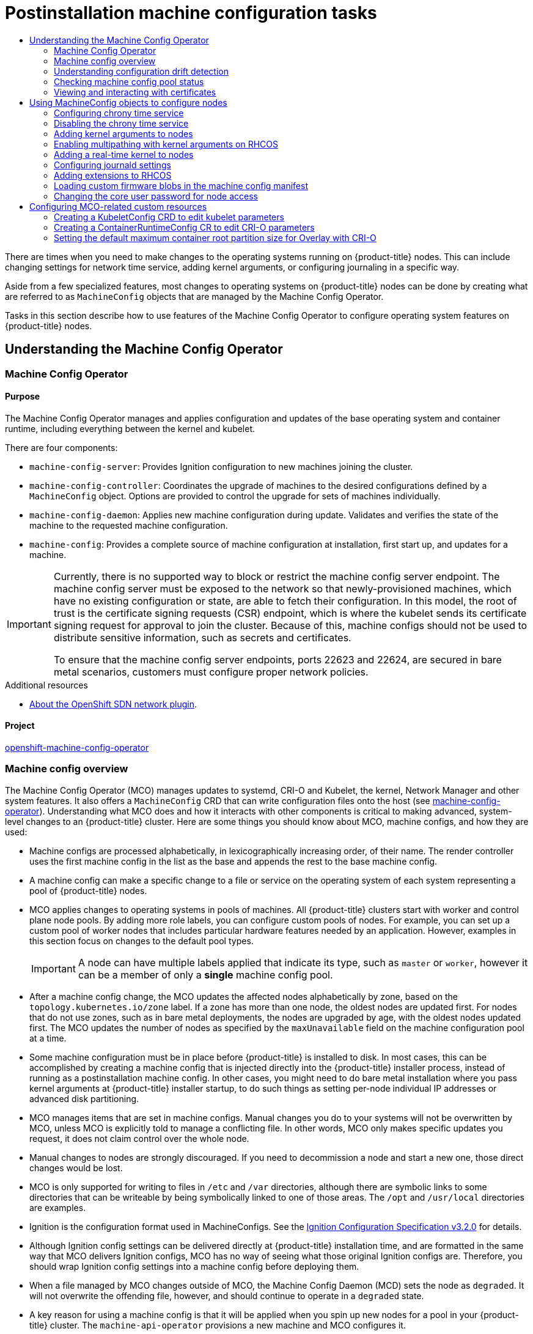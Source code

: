 :_mod-docs-content-type: ASSEMBLY
:context: post-install-machine-configuration-tasks
[id="post-install-machine-configuration-tasks"]
= Postinstallation machine configuration tasks
// The {product-title} attribute provides the context-sensitive name of the relevant OpenShift distribution, for example, "OpenShift Container Platform" or "OKD". The {product-version} attribute provides the product version relative to the distribution, for example "4.9".
// {product-title} and {product-version} are parsed when AsciiBinder queries the _distro_map.yml file in relation to the base branch of a pull request.
// See https://github.com/openshift/openshift-docs/blob/main/contributing_to_docs/doc_guidelines.adoc#product-name-and-version for more information on this topic.
// Other common attributes are defined in the following lines:
:data-uri:
:icons:
:experimental:
:toc: macro
:toc-title:
:imagesdir: images
:prewrap!:
:op-system-first: Red Hat Enterprise Linux CoreOS (RHCOS)
:op-system: RHCOS
:op-system-lowercase: rhcos
:op-system-base: RHEL
:op-system-base-full: Red Hat Enterprise Linux (RHEL)
:op-system-version: 8.x
:tsb-name: Template Service Broker
:kebab: image:kebab.png[title="Options menu"]
:rh-openstack-first: Red Hat OpenStack Platform (RHOSP)
:rh-openstack: RHOSP
:ai-full: Assisted Installer
:ai-version: 2.3
:cluster-manager-first: Red Hat OpenShift Cluster Manager
:cluster-manager: OpenShift Cluster Manager
:cluster-manager-url: link:https://console.redhat.com/openshift[OpenShift Cluster Manager Hybrid Cloud Console]
:cluster-manager-url-pull: link:https://console.redhat.com/openshift/install/pull-secret[pull secret from the Red Hat OpenShift Cluster Manager]
:insights-advisor-url: link:https://console.redhat.com/openshift/insights/advisor/[Insights Advisor]
:hybrid-console: Red Hat Hybrid Cloud Console
:hybrid-console-second: Hybrid Cloud Console
:oadp-first: OpenShift API for Data Protection (OADP)
:oadp-full: OpenShift API for Data Protection
:oc-first: pass:quotes[OpenShift CLI (`oc`)]
:product-registry: OpenShift image registry
:rh-storage-first: Red Hat OpenShift Data Foundation
:rh-storage: OpenShift Data Foundation
:rh-rhacm-first: Red Hat Advanced Cluster Management (RHACM)
:rh-rhacm: RHACM
:rh-rhacm-version: 2.8
:sandboxed-containers-first: OpenShift sandboxed containers
:sandboxed-containers-operator: OpenShift sandboxed containers Operator
:sandboxed-containers-version: 1.3
:sandboxed-containers-version-z: 1.3.3
:sandboxed-containers-legacy-version: 1.3.2
:cert-manager-operator: cert-manager Operator for Red Hat OpenShift
:secondary-scheduler-operator-full: Secondary Scheduler Operator for Red Hat OpenShift
:secondary-scheduler-operator: Secondary Scheduler Operator
// Backup and restore
:velero-domain: velero.io
:velero-version: 1.11
:launch: image:app-launcher.png[title="Application Launcher"]
:mtc-short: MTC
:mtc-full: Migration Toolkit for Containers
:mtc-version: 1.8
:mtc-version-z: 1.8.0
// builds (Valid only in 4.11 and later)
:builds-v2title: Builds for Red Hat OpenShift
:builds-v2shortname: OpenShift Builds v2
:builds-v1shortname: OpenShift Builds v1
//gitops
:gitops-title: Red Hat OpenShift GitOps
:gitops-shortname: GitOps
:gitops-ver: 1.1
:rh-app-icon: image:red-hat-applications-menu-icon.jpg[title="Red Hat applications"]
//pipelines
:pipelines-title: Red Hat OpenShift Pipelines
:pipelines-shortname: OpenShift Pipelines
:pipelines-ver: pipelines-1.12
:pipelines-version-number: 1.12
:tekton-chains: Tekton Chains
:tekton-hub: Tekton Hub
:artifact-hub: Artifact Hub
:pac: Pipelines as Code
//odo
:odo-title: odo
//OpenShift Kubernetes Engine
:oke: OpenShift Kubernetes Engine
//OpenShift Platform Plus
:opp: OpenShift Platform Plus
//openshift virtualization (cnv)
:VirtProductName: OpenShift Virtualization
:VirtVersion: 4.14
:KubeVirtVersion: v0.59.0
:HCOVersion: 4.14.0
:CNVNamespace: openshift-cnv
:CNVOperatorDisplayName: OpenShift Virtualization Operator
:CNVSubscriptionSpecSource: redhat-operators
:CNVSubscriptionSpecName: kubevirt-hyperconverged
:delete: image:delete.png[title="Delete"]
//distributed tracing
:DTProductName: Red Hat OpenShift distributed tracing platform
:DTShortName: distributed tracing platform
:DTProductVersion: 2.9
:JaegerName: Red Hat OpenShift distributed tracing platform (Jaeger)
:JaegerShortName: distributed tracing platform (Jaeger)
:JaegerVersion: 1.47.0
:OTELName: Red Hat OpenShift distributed tracing data collection
:OTELShortName: distributed tracing data collection
:OTELOperator: Red Hat OpenShift distributed tracing data collection Operator
:OTELVersion: 0.81.0
:TempoName: Red Hat OpenShift distributed tracing platform (Tempo)
:TempoShortName: distributed tracing platform (Tempo)
:TempoOperator: Tempo Operator
:TempoVersion: 2.1.1
//logging
:logging-title: logging subsystem for Red Hat OpenShift
:logging-title-uc: Logging subsystem for Red Hat OpenShift
:logging: logging subsystem
:logging-uc: Logging subsystem
//serverless
:ServerlessProductName: OpenShift Serverless
:ServerlessProductShortName: Serverless
:ServerlessOperatorName: OpenShift Serverless Operator
:FunctionsProductName: OpenShift Serverless Functions
//service mesh v2
:product-dedicated: Red Hat OpenShift Dedicated
:product-rosa: Red Hat OpenShift Service on AWS
:SMProductName: Red Hat OpenShift Service Mesh
:SMProductShortName: Service Mesh
:SMProductVersion: 2.4.4
:MaistraVersion: 2.4
//Service Mesh v1
:SMProductVersion1x: 1.1.18.2
//Windows containers
:productwinc: Red Hat OpenShift support for Windows Containers
// Red Hat Quay Container Security Operator
:rhq-cso: Red Hat Quay Container Security Operator
// Red Hat Quay
:quay: Red Hat Quay
:sno: single-node OpenShift
:sno-caps: Single-node OpenShift
//TALO and Redfish events Operators
:cgu-operator-first: Topology Aware Lifecycle Manager (TALM)
:cgu-operator-full: Topology Aware Lifecycle Manager
:cgu-operator: TALM
:redfish-operator: Bare Metal Event Relay
//Formerly known as CodeReady Containers and CodeReady Workspaces
:openshift-local-productname: Red Hat OpenShift Local
:openshift-dev-spaces-productname: Red Hat OpenShift Dev Spaces
// Factory-precaching-cli tool
:factory-prestaging-tool: factory-precaching-cli tool
:factory-prestaging-tool-caps: Factory-precaching-cli tool
:openshift-networking: Red Hat OpenShift Networking
// TODO - this probably needs to be different for OKD
//ifdef::openshift-origin[]
//:openshift-networking: OKD Networking
//endif::[]
// logical volume manager storage
:lvms-first: Logical volume manager storage (LVM Storage)
:lvms: LVM Storage
//Operator SDK version
:osdk_ver: 1.31.0
//Operator SDK version that shipped with the previous OCP 4.x release
:osdk_ver_n1: 1.28.0
//Next-gen (OCP 4.14+) Operator Lifecycle Manager, aka "v1"
:olmv1: OLM 1.0
:olmv1-first: Operator Lifecycle Manager (OLM) 1.0
:ztp-first: GitOps Zero Touch Provisioning (ZTP)
:ztp: GitOps ZTP
:3no: three-node OpenShift
:3no-caps: Three-node OpenShift
:run-once-operator: Run Once Duration Override Operator
// Web terminal
:web-terminal-op: Web Terminal Operator
:devworkspace-op: DevWorkspace Operator
:secrets-store-driver: Secrets Store CSI driver
:secrets-store-operator: Secrets Store CSI Driver Operator
//AWS STS
:sts-first: Security Token Service (STS)
:sts-full: Security Token Service
:sts-short: STS
//Cloud provider names
//AWS
:aws-first: Amazon Web Services (AWS)
:aws-full: Amazon Web Services
:aws-short: AWS
//GCP
:gcp-first: Google Cloud Platform (GCP)
:gcp-full: Google Cloud Platform
:gcp-short: GCP
//alibaba cloud
:alibaba: Alibaba Cloud
// IBM Cloud VPC
:ibmcloudVPCProductName: IBM Cloud VPC
:ibmcloudVPCRegProductName: IBM(R) Cloud VPC
// IBM Cloud
:ibm-cloud-bm: IBM Cloud Bare Metal (Classic)
:ibm-cloud-bm-reg: IBM Cloud(R) Bare Metal (Classic)
// IBM Power
:ibmpowerProductName: IBM Power
:ibmpowerRegProductName: IBM(R) Power
// IBM zSystems
:ibmzProductName: IBM Z
:ibmzRegProductName: IBM(R) Z
:linuxoneProductName: IBM(R) LinuxONE
//Azure
:azure-full: Microsoft Azure
:azure-short: Azure
//vSphere
:vmw-full: VMware vSphere
:vmw-short: vSphere
//Oracle
:oci-first: Oracle(R) Cloud Infrastructure
:oci: OCI
:ocvs-first: Oracle(R) Cloud VMware Solution (OCVS)
:ocvs: OCVS

toc::[]

There are times when you need to make changes to the operating systems running on {product-title} nodes. This can include changing settings for network time service, adding kernel arguments, or configuring journaling in a specific way.

Aside from a few specialized features, most changes to operating systems on {product-title} nodes can be done by creating what are referred to as `MachineConfig` objects that are managed by the Machine Config Operator.

Tasks in this section describe how to use features of the Machine Config Operator to configure operating system features on {product-title} nodes.

[id="understanding-the-machine-config-operator"]
== Understanding the Machine Config Operator

:leveloffset: +2

// Module included in the following assemblies:
//
// * operators/operator-reference.adoc
// * post_installation_configuration/machine-configuration-tasks.adoc

[id="machine-config-operator_{context}"]
= Machine Config Operator

[discrete]
== Purpose

The Machine Config Operator manages and applies configuration and updates of the base operating system and container runtime, including everything between the kernel and kubelet.

There are four components:

* `machine-config-server`: Provides Ignition configuration to new machines joining the cluster.
* `machine-config-controller`: Coordinates the upgrade of machines to the desired configurations defined by a `MachineConfig` object. Options are provided to control the upgrade for sets of machines individually.
* `machine-config-daemon`: Applies new machine configuration during update. Validates and verifies the state of the machine to the requested machine configuration.
* `machine-config`: Provides a complete source of machine configuration at installation, first start up, and updates for a machine.

// Text snippet included in the following modules:
//
// * modules/installation-about-custom-azure-vnet.adoc
// * modules/machine-config-operator.adoc
// * security/certificate_types_descriptions/machine-config-operator-certificates.adoc

:_mod-docs-content-type: SNIPPET

[IMPORTANT]
====
Currently, there is no supported way to block or restrict the machine config server endpoint. The machine config server must be exposed to the network so that newly-provisioned machines, which have no existing configuration or state, are able to fetch their configuration. In this model, the root of trust is the certificate signing requests (CSR) endpoint, which is where the kubelet sends its certificate signing request for approval to join the cluster. Because of this, machine configs should not be used to distribute sensitive information, such as secrets and certificates.

To ensure that the machine config server endpoints, ports 22623 and 22624, are secured in bare metal scenarios, customers must configure proper network policies.
====

.Additional resources

* xref:../networking/openshift_sdn/about-openshift-sdn.adoc#about-openshift-sdn[About the OpenShift SDN network plugin].

[discrete]
== Project

link:https://github.com/openshift/machine-config-operator[openshift-machine-config-operator]

:leveloffset!:
:leveloffset: +2

// Module included in the following assemblies:
//
// * operators/operator-reference.adoc
// * post_installation_configuration/machine-configuration-tasks.adoc

:_mod-docs-content-type: CONCEPT
[id="machine-config-overview-{context}"]
= Machine config overview

The Machine Config Operator (MCO) manages updates to systemd, CRI-O and Kubelet, the kernel, Network Manager and other system features. It also offers a `MachineConfig` CRD that can write configuration files onto the host (see link:https://github.com/openshift/machine-config-operator#machine-config-operator[machine-config-operator]). Understanding what MCO does and how it interacts with other components is critical to making advanced, system-level changes to an {product-title} cluster. Here are some things you should know about MCO, machine configs, and how they are used:

* Machine configs are processed alphabetically, in lexicographically increasing order, of their name. The render controller uses the first machine config in the list as the base and appends the rest to the base machine config.

* A machine config can make a specific change to a file or service on the operating system of each system representing a pool of {product-title} nodes.

* MCO applies changes to operating systems in pools of machines. All {product-title} clusters start with worker and control plane node pools. By adding more role labels, you can configure custom pools of nodes. For example, you can set up a custom pool of worker nodes that includes particular hardware features needed by an application. However, examples in this section focus on changes to the default pool types.
+
[IMPORTANT]
====
A node can have multiple labels applied that indicate its type, such as `master` or `worker`, however it can be a member of only a *single* machine config pool.
====

* After a machine config change, the MCO updates the affected nodes alphabetically by zone, based on the `topology.kubernetes.io/zone` label. If a zone has more than one node, the oldest nodes are updated first. For nodes that do not use zones, such as in bare metal deployments, the nodes are upgraded by age, with the oldest nodes updated first. The MCO updates the number of nodes as specified by the `maxUnavailable` field on the machine configuration pool at a time.

* Some machine configuration must be in place before {product-title} is installed to disk. In most cases, this can be accomplished by creating
a machine config that is injected directly into the {product-title} installer process, instead of running as a postinstallation machine config. In other cases, you might need to do bare metal installation where you pass kernel arguments at {product-title} installer startup, to do such things as setting per-node individual IP addresses or advanced disk partitioning.

* MCO manages items that are set in machine configs. Manual changes you do to your systems will not be overwritten by MCO, unless MCO is explicitly told to manage a conflicting file. In other words, MCO only makes specific updates you request, it does not claim control over the whole node.

* Manual changes to nodes are strongly discouraged. If you need to decommission a node and start a new one, those direct changes would be lost.

* MCO is only supported for writing to files in `/etc` and `/var` directories, although there are symbolic links to some directories that can be writeable by being symbolically linked to one of those areas. The `/opt` and `/usr/local` directories are examples.

* Ignition is the configuration format used in MachineConfigs. See the link:https://coreos.github.io/ignition/configuration-v3_2/[Ignition Configuration Specification v3.2.0] for details.

* Although Ignition config settings can be delivered directly at {product-title} installation time, and are formatted in the same way that MCO delivers Ignition configs, MCO has no way of seeing what those original Ignition configs are. Therefore, you should wrap Ignition config settings into a machine config before deploying them.

* When a file managed by MCO changes outside of MCO, the Machine Config Daemon (MCD) sets the node as `degraded`. It will not overwrite the
offending file, however, and should continue to operate in a `degraded` state.

* A key reason for using a machine config is that it will be applied when you spin up new nodes for a pool in your {product-title} cluster. The `machine-api-operator` provisions a new machine and MCO configures it.

MCO uses link:https://coreos.github.io/ignition/[Ignition] as the configuration format. {product-title} 4.6 moved from Ignition config specification version 2 to version 3.

== What can you change with machine configs?
The kinds of components that MCO can change include:

* **config**: Create Ignition config objects (see the link:https://coreos.github.io/ignition/configuration-v3_2/[Ignition configuration specification]) to do things like modify files, systemd services, and other features on {product-title} machines, including:
- **Configuration files**: Create or overwrite files in the `/var` or `/etc` directory.
- **systemd units**: Create and set the status of a systemd service or add to an existing systemd service by dropping in additional settings.
- **users and groups**: Change SSH keys in the passwd section postinstallation.
+
[IMPORTANT]
====
* Changing SSH keys by using a machine config is supported only for the `core` user.
* Adding new users by using a machine config is not supported.
====
* **kernelArguments**: Add arguments to the kernel command line when {product-title} nodes boot.
* **kernelType**: Optionally identify a non-standard kernel to use instead of the standard kernel. Use `realtime` to use the RT kernel (for RAN). This is only supported on select platforms.
* **fips**: Enable link:https://access.redhat.com/documentation/en-us/red_hat_enterprise_linux/8/html-single/security_hardening/index#using-the-system-wide-cryptographic-policies_security-hardening[FIPS] mode. FIPS should be set at installation-time setting and not a postinstallation procedure.

[IMPORTANT]
====
To enable FIPS mode for your cluster, you must run the installation program from a {op-system-base-full} computer configured to operate in FIPS mode. For more information about configuring FIPS mode on RHEL, see link:https://access.redhat.com/documentation/en-us/red_hat_enterprise_linux/9/html/security_hardening/assembly_installing-the-system-in-fips-mode_security-hardening[Installing the system in FIPS mode]. When running {op-system-base-full} or {op-system-first} booted in FIPS mode, {product-title} core components use the {op-system-base} cryptographic libraries that have been submitted to NIST for FIPS 140-2/140-3 Validation on only the x86_64, ppc64le, and s390x architectures.
====
* **extensions**: Extend {op-system} features by adding selected pre-packaged software. For this feature, available extensions include link:https://access.redhat.com/documentation/en-us/red_hat_enterprise_linux/8/html-single/security_hardening/index#protecting-systems-against-intrusive-usb-devices_security-hardening[usbguard] and kernel modules.
* **Custom resources (for `ContainerRuntime` and `Kubelet`)**: Outside of machine configs, MCO manages two special custom resources for modifying CRI-O container runtime settings (`ContainerRuntime` CR) and the Kubelet service (`Kubelet` CR).

The MCO is not the only Operator that can change operating system components on {product-title} nodes. Other Operators can modify operating system-level features as well. One example is the Node Tuning Operator, which allows you to do node-level tuning through Tuned daemon profiles.

Tasks for the MCO configuration that can be done postinstallation are included in the following procedures. See descriptions of {op-system} bare metal installation for system configuration tasks that must be done during or before {product-title} installation.

There might be situations where the configuration on a node does not fully match what the currently-applied machine config specifies. This state is called _configuration drift_. The Machine Config Daemon (MCD) regularly checks the nodes for configuration drift. If the MCD detects configuration drift, the MCO marks the node `degraded` until an administrator corrects the node configuration. A degraded node is online and operational, but, it cannot be updated. For more information on configuration drift, see _Understanding configuration drift detection_.

== Project

See the link:https://github.com/openshift/machine-config-operator[openshift-machine-config-operator] GitHub site for details.

:leveloffset!:
:leveloffset: +2

// Module included in the following assemblies:
//
// * post_installation_configuration/machine-configuration-tasks.adoc

:_mod-docs-content-type: CONCEPT
[id="machine-config-drift-detection_{context}"]
= Understanding configuration drift detection

There might be situations when the on-disk state of a node differs from what is configured in the machine config. This is known as _configuration drift_. For example, a cluster admin might manually modify a file, a systemd unit file, or a file permission that was configured through a machine config. This causes configuration drift. Configuration drift can cause problems between nodes in a Machine Config Pool or when the machine configs are updated.

The Machine Config Operator (MCO) uses the Machine Config Daemon (MCD) to check nodes for configuration drift on a regular basis. If detected, the MCO sets the node and the machine config pool (MCP) to `Degraded` and reports the error. A degraded node is online and operational, but, it cannot be updated.

The MCD performs configuration drift detection upon each of the following conditions:

* When a node boots.
* After any of the files (Ignition files and systemd drop-in units) specified in the machine config are modified outside of the machine config.
* Before a new machine config is applied.
+
[NOTE]
====
If you apply a new machine config to the nodes, the MCD temporarily shuts down configuration drift detection. This shutdown is needed because the new machine config necessarily differs from the machine config on the nodes. After the new machine config is applied, the MCD restarts detecting configuration drift using the new machine config.
====

When performing configuration drift detection, the MCD validates that the file contents and permissions fully match what the currently-applied machine config specifies. Typically, the MCD detects configuration drift in less than a second after the detection is triggered.

If the MCD detects configuration drift, the MCD performs the following tasks:

* Emits an error to the console logs
* Emits a Kubernetes event
* Stops further detection on the node
* Sets the node and MCP to `degraded`

You can check if you have a degraded node by listing the MCPs:

[source,terminal]
----
$ oc get mcp worker
----

If you have a degraded MCP, the `DEGRADEDMACHINECOUNT` field is non-zero, similar to the following output:

.Example output
[source,terminal]
----
NAME     CONFIG                                             UPDATED   UPDATING   DEGRADED   MACHINECOUNT   READYMACHINECOUNT   UPDATEDMACHINECOUNT   DEGRADEDMACHINECOUNT   AGE
worker   rendered-worker-404caf3180818d8ac1f50c32f14b57c3   False     True       True       2              1                   1                     1                      5h51m
----

You can determine if the problem is caused by configuration drift by examining the machine config pool:

[source,terminal]
----
$ oc describe mcp worker
----

.Example output
[source,terminal]
----
 ...
    Last Transition Time:  2021-12-20T18:54:00Z
    Message:               Node ci-ln-j4h8nkb-72292-pxqxz-worker-a-fjks4 is reporting: "content mismatch for file \"/etc/mco-test-file\"" <1>
    Reason:                1 nodes are reporting degraded status on sync
    Status:                True
    Type:                  NodeDegraded <2>
 ...
----
<1> This message shows that a node's `/etc/mco-test-file` file, which was added by the machine config, has changed outside of the machine config.
<2> The state of the node is `NodeDegraded`.

Or, if you know which node is degraded, examine that node:

[source,terminal]
----
$ oc describe node/ci-ln-j4h8nkb-72292-pxqxz-worker-a-fjks4
----

.Example output
[source,terminal]
----
 ...

Annotations:        cloud.network.openshift.io/egress-ipconfig: [{"interface":"nic0","ifaddr":{"ipv4":"10.0.128.0/17"},"capacity":{"ip":10}}]
                    csi.volume.kubernetes.io/nodeid:
                      {"pd.csi.storage.gke.io":"projects/openshift-gce-devel-ci/zones/us-central1-a/instances/ci-ln-j4h8nkb-72292-pxqxz-worker-a-fjks4"}
                    machine.openshift.io/machine: openshift-machine-api/ci-ln-j4h8nkb-72292-pxqxz-worker-a-fjks4
                    machineconfiguration.openshift.io/controlPlaneTopology: HighlyAvailable
                    machineconfiguration.openshift.io/currentConfig: rendered-worker-67bd55d0b02b0f659aef33680693a9f9
                    machineconfiguration.openshift.io/desiredConfig: rendered-worker-67bd55d0b02b0f659aef33680693a9f9
                    machineconfiguration.openshift.io/reason: content mismatch for file "/etc/mco-test-file" <1>
                    machineconfiguration.openshift.io/state: Degraded <2>
 ...
----
<1> The error message indicating that configuration drift was detected between the node and the listed machine config. Here the error message indicates that the contents of the `/etc/mco-test-file`, which was added by the machine config, has changed outside of the machine config.
<2> The state of the node is `Degraded`.

You can correct configuration drift and return the node to the `Ready` state by performing one of the following remediations:

* Ensure that the contents and file permissions of the files on the node match what is configured in the machine config. You can manually rewrite the file
contents or change the file permissions.
* Generate a link:https://access.redhat.com/solutions/5414371[force file] on the degraded node. The force file causes the MCD to bypass the usual configuration drift detection and reapplies the current machine config.
+
[NOTE]
====
Generating a force file on a node causes that node to reboot.
====


:leveloffset!:
:leveloffset: +2

// Module included in the following assemblies:
//
// * post_installation_configuration/machine-configuration-tasks.adoc

:_mod-docs-content-type: PROCEDURE
[id="checking-mco-status_{context}"]
= Checking machine config pool status

To see the status of the Machine Config Operator (MCO), its sub-components, and the resources it manages, use the following `oc` commands:

.Procedure
. To see the number of MCO-managed nodes available on your cluster for each machine config pool (MCP), run the following command:
+
[source,terminal]
----
$ oc get machineconfigpool
----
+
.Example output
[source,terminal]
----
NAME      CONFIG                    UPDATED  UPDATING   DEGRADED  MACHINECOUNT  READYMACHINECOUNT  UPDATEDMACHINECOUNT DEGRADEDMACHINECOUNT  AGE
master    rendered-master-06c9c4…   True     False      False     3             3                  3                   0                     4h42m
worker    rendered-worker-f4b64…    False    True       False     3             2                  2                   0                     4h42m
----
+
--
where:

UPDATED:: The `True` status indicates that the MCO has applied the current machine config to the nodes in that MCP. The current machine config is specified in the `STATUS` field in the `oc get mcp` output. The `False` status indicates a node in the MCP is updating.
UPDATING:: The `True` status indicates that the MCO is applying the desired machine config, as specified in the `MachineConfigPool` custom resource, to at least one of the nodes in that MCP. The desired machine config is the new, edited machine config. Nodes that are updating might not be available for scheduling. The `False` status indicates that all nodes in the MCP are updated.
DEGRADED:: A `True` status indicates the MCO is blocked from applying the current or desired machine config to at least one of the nodes in that MCP, or the configuration is failing. Nodes that are degraded might not be available for scheduling. A `False` status indicates that all nodes in the MCP are ready.
MACHINECOUNT:: Indicates the total number of machines in that MCP.
READYMACHINECOUNT:: Indicates the total number of machines in that MCP that are ready for scheduling.
UPDATEDMACHINECOUNT:: Indicates the total number of machines in that MCP that have the current machine config.
DEGRADEDMACHINECOUNT:: Indicates the total number of machines in that MCP that are marked as degraded or unreconcilable.
--
+
In the previous output, there are three control plane (master) nodes and three worker nodes. The control plane MCP and the associated nodes are updated to the current machine config. The nodes in the worker MCP are being updated to the desired machine config. Two of the nodes in the worker MCP are updated and one is still updating, as indicated by the `UPDATEDMACHINECOUNT` being `2`. There are no issues, as indicated by the `DEGRADEDMACHINECOUNT` being `0` and `DEGRADED` being `False`.
+
While the nodes in the MCP are updating, the machine config listed under `CONFIG` is the current machine config, which the MCP is being updated from. When the update is complete, the listed machine config is the desired machine config, which the MCP was updated to.
+
[NOTE]
====
If a node is being cordoned, that node is not included in the `READYMACHINECOUNT`, but is included in the `MACHINECOUNT`. Also, the MCP status is set to `UPDATING`. Because the node has the current machine config, it is counted in the `UPDATEDMACHINECOUNT` total:

.Example output
[source,terminal]
----
NAME      CONFIG                    UPDATED  UPDATING   DEGRADED  MACHINECOUNT  READYMACHINECOUNT  UPDATEDMACHINECOUNT DEGRADEDMACHINECOUNT  AGE
master    rendered-master-06c9c4…   True     False      False     3             3                  3                   0                     4h42m
worker    rendered-worker-c1b41a…   False    True       False     3             2                  3                   0                     4h42m
----
====

. To check the status of the nodes in an MCP by examining the `MachineConfigPool` custom resource, run the following command:
:
+
[source,terminal]
----
$ oc describe mcp worker
----
+
.Example output
[source,terminal]
----
...
  Degraded Machine Count:     0
  Machine Count:              3
  Observed Generation:        2
  Ready Machine Count:        3
  Unavailable Machine Count:  0
  Updated Machine Count:      3
Events:                       <none>
----
+
[NOTE]
====
If a node is being cordoned, the node is not included in the `Ready Machine Count`. It is included in the `Unavailable Machine Count`:

.Example output
[source,terminal]
----
...
  Degraded Machine Count:     0
  Machine Count:              3
  Observed Generation:        2
  Ready Machine Count:        2
  Unavailable Machine Count:  1
  Updated Machine Count:      3
----
====

. To see each existing `MachineConfig` object, run the following command:
+
[source,terminal]
----
$ oc get machineconfigs
----
+
.Example output
[source,terminal]
----
NAME                             GENERATEDBYCONTROLLER          IGNITIONVERSION  AGE
00-master                        2c9371fbb673b97a6fe8b1c52...   3.2.0            5h18m
00-worker                        2c9371fbb673b97a6fe8b1c52...   3.2.0            5h18m
01-master-container-runtime      2c9371fbb673b97a6fe8b1c52...   3.2.0            5h18m
01-master-kubelet                2c9371fbb673b97a6fe8b1c52…     3.2.0            5h18m
...
rendered-master-dde...           2c9371fbb673b97a6fe8b1c52...   3.2.0            5h18m
rendered-worker-fde...           2c9371fbb673b97a6fe8b1c52...   3.2.0            5h18m
----
+
Note that the `MachineConfig` objects listed as `rendered` are not meant to be changed or deleted.

. To view the contents of a particular machine config (in this case, `01-master-kubelet`), run the following command:
+
[source,terminal]
----
$ oc describe machineconfigs 01-master-kubelet
----
+
The output from the command shows that this `MachineConfig` object contains both configuration files (`cloud.conf` and `kubelet.conf`) and a systemd service (Kubernetes Kubelet):
+
.Example output
[source,terminal]
----
Name:         01-master-kubelet
...
Spec:
  Config:
    Ignition:
      Version:  3.2.0
    Storage:
      Files:
        Contents:
          Source:   data:,
        Mode:       420
        Overwrite:  true
        Path:       /etc/kubernetes/cloud.conf
        Contents:
          Source:   data:,kind%3A%20KubeletConfiguration%0AapiVersion%3A%20kubelet.config.k8s.io%2Fv1beta1%0Aauthentication%3A%0A%20%20x509%3A%0A%20%20%20%20clientCAFile%3A%20%2Fetc%2Fkubernetes%2Fkubelet-ca.crt%0A%20%20anonymous...
        Mode:       420
        Overwrite:  true
        Path:       /etc/kubernetes/kubelet.conf
    Systemd:
      Units:
        Contents:  [Unit]
Description=Kubernetes Kubelet
Wants=rpc-statd.service network-online.target crio.service
After=network-online.target crio.service

ExecStart=/usr/bin/hyperkube \
    kubelet \
      --config=/etc/kubernetes/kubelet.conf \ ...
----

If something goes wrong with a machine config that you apply, you can always back out that change. For example, if you had run `oc create -f ./myconfig.yaml` to apply a machine config, you could remove that machine config by running the following command:

[source,terminal]
----
$ oc delete -f ./myconfig.yaml
----

If that was the only problem, the nodes in the affected pool should return to a non-degraded state. This actually causes the rendered configuration to roll back to its previously rendered state.

If you add your own machine configs to your cluster, you can use the commands shown in the previous example to check their status and the related status of the pool to which they are applied.

:leveloffset!:
:leveloffset: +2

// Module included in the following assemblies:
//
// * post_installation_configuration/machine-configuration-tasks.adoc

:_mod-docs-content-type: PROCEDURE
[id="checking-mco-status-certs_{context}"]
= Viewing and interacting with certificates

The following certificates are handled in the cluster by the Machine Config Controller (MCC) and can be found in the `ControllerConfig` resource:

* `/etc/kubernetes/kubelet-ca.crt`
* `/etc/kubernetes/static-pod-resources/configmaps/cloud-config/ca-bundle.pem`
* `/etc/pki/ca-trust/source/anchors/openshift-config-user-ca-bundle.crt`

The MCC also handles the image registry certificates and its associated user bundle certificate.

You can get information about the listed certificates, including the underyling bundle the certificate comes from, and the signing and subject data.

.Procedure

* Get detailed certificate information by running the following command:
+
[source,terminal]
----
$ oc get controllerconfig/machine-config-controller -o yaml | yq -y '.status.controllerCertificates'
----
+
.Example output
+
[source,text]
----
"controllerCertificates": [
                   {
                       "bundleFile": "KubeAPIServerServingCAData",
                       "signer": "<signer_data1>",
                       "subject": "CN=openshift-kube-apiserver-operator_node-system-admin-signer@168909215"
                   },
                   {
                       "bundleFile": "RootCAData",
                       "signer": "<signer_data2>",
                       "subject": "CN=root-ca,OU=openshift"
                   }
                ]
----

* Get a simpler version of the information found in the ControllerConfig by checking the machine config pool status using the following command:
+
[source,terminal]
----
$ oc get mcp master -o yaml | yq -y '.status.certExpirys'
----
+
.Example output
+
[source,text]
----
status:
  certExpirys:
  - bundle: KubeAPIServerServingCAData
    subject: CN=admin-kubeconfig-signer,OU=openshift
  - bundle: KubeAPIServerServingCAData
    subject: CN=kube-csr-signer_@1689585558
  - bundle: KubeAPIServerServingCAData
    subject: CN=kubelet-signer,OU=openshift
  - bundle: KubeAPIServerServingCAData
    subject: CN=kube-apiserver-to-kubelet-signer,OU=openshift
  - bundle: KubeAPIServerServingCAData
    subject: CN=kube-control-plane-signer,OU=openshift
----
+
This method is meant for {product-title} applications that already consume machine config pool information.

* Check which image registry certificates are on the nodes by looking at the contents of the `/etc/docker/cert.d` directory:
+
[source,terminal]
----
# ls /etc/docker/certs.d
----
+
.Example output
[source,text]
----
image-registry.openshift-image-registry.svc.cluster.local:5000 image-registry.openshift-image-registry.svc:5000
----

:leveloffset!:

[id="using-machineconfigs-to-change-machines"]
== Using MachineConfig objects to configure nodes

You can use the tasks in this section to create `MachineConfig` objects that modify files, systemd unit files, and other operating system features running on {product-title} nodes. For more ideas on working with machine configs, see content related to link:https://access.redhat.com/solutions/3868301[updating] SSH authorized keys, link:https://access.redhat.com/verify-images-ocp4[verifying image signatures], link:https://access.redhat.com/solutions/4727321[enabling SCTP], and link:https://access.redhat.com/solutions/5170251[configuring iSCSI initiatornames] for {product-title}.

{product-title} supports link:https://coreos.github.io/ignition/configuration-v3_2/[Ignition specification version 3.2]. All new machine configs you create going forward should be based on Ignition specification version 3.2. If you are upgrading your {product-title} cluster, any existing Ignition specification version 2.x machine configs will be translated automatically to specification version 3.2.

There might be situations where the configuration on a node does not fully match what the currently-applied machine config specifies. This state is called _configuration drift_. The Machine Config Daemon (MCD) regularly checks the nodes for configuration drift. If the MCD detects configuration drift, the MCO marks the node `degraded` until an administrator corrects the node configuration. A degraded node is online and operational, but, it cannot be updated. For more information on configuration drift, see xref:../post_installation_configuration/machine-configuration-tasks.adoc#machine-config-drift-detection_post-install-machine-configuration-tasks[Understanding configuration drift detection].

[TIP]
====
Use the following "Configuring chrony time service" procedure as a model for how to go about adding other configuration files to {product-title} nodes.
====

:leveloffset: +2

// Module included in the following assemblies:
//
// * installing/install_config/installing-customizing.adoc
// * installing/installing_aws/installing-restricted-networks-aws.adoc
// * installing/installing_bare_metal/installing-restricted-networks-bare-metal.adoc
// * installing/installing_gcp/installing-restricted-networks-gcp.adoc
// * installing/installing_vsphere/installing-restricted-networks-vsphere.adoc
// * post_installation_configuration/machine-configuration-tasks.adoc



:_mod-docs-content-type: PROCEDURE
[id="installation-special-config-chrony_{context}"]
= Configuring chrony time service

You
must
can
set the time server and related settings used by the chrony time service (`chronyd`)
by modifying the contents of the `chrony.conf` file and passing those contents
to your nodes as a machine config.

.Procedure

. Create a Butane config including the contents of the `chrony.conf` file. For example, to configure chrony on worker nodes, create a `99-worker-chrony.bu` file.
+
[NOTE]
====
See "Creating machine configs with Butane" for information about Butane.
====
+
[source,yaml,subs="attributes+"]
----
variant: openshift
version: {product-version}.0
metadata:
  name: 99-worker-chrony <1>
  labels:
    machineconfiguration.openshift.io/role: worker <1>
storage:
  files:
  - path: /etc/chrony.conf
    mode: 0644 <2>
    overwrite: true
    contents:
      inline: |
        pool 0.rhel.pool.ntp.org iburst <3>
        driftfile /var/lib/chrony/drift
        makestep 1.0 3
        rtcsync
        logdir /var/log/chrony
----
<1> On control plane nodes, substitute `master` for `worker` in both of these locations.
<2> Specify an octal value mode for the `mode` field in the machine config file. After creating the file and applying the changes, the `mode` is converted to a decimal value. You can check the YAML file with the command `oc get mc <mc-name> -o yaml`.
<3> Specify any valid, reachable time source, such as the one provided by your DHCP server.
Alternately, you can specify any of the following NTP servers: `1.rhel.pool.ntp.org`, `2.rhel.pool.ntp.org`, or `3.rhel.pool.ntp.org`.

. Use Butane to generate a `MachineConfig` object file, `99-worker-chrony.yaml`, containing the configuration to be delivered to the nodes:
+
[source,terminal]
----
$ butane 99-worker-chrony.bu -o 99-worker-chrony.yaml
----

. Apply the configurations in one of two ways:
+
* If the cluster is not running yet, after you generate manifest files, add the `MachineConfig` object file to the `<installation_directory>/openshift` directory, and then continue to create the cluster.
+
* If the cluster is already running, apply the file:
+
[source,terminal]
----
$ oc apply -f ./99-worker-chrony.yaml
----


:leveloffset!:

[role="_additional-resources"]
.Additional resources

* xref:../installing/install_config/installing-customizing.adoc#installation-special-config-butane_installing-customizing[Creating machine configs with Butane]

:leveloffset: +2

// Module included in the following assemblies:
//
// * networking/using-ptp.adoc

:_mod-docs-content-type: PROCEDURE
[id="cnf-disable-chronyd_{context}"]
= Disabling the chrony time service

You can disable the chrony time service (`chronyd`) for nodes with a specific role by using a `MachineConfig` custom resource (CR).

.Prerequisites

* Install the OpenShift CLI (`oc`).
* Log in as a user with `cluster-admin` privileges.

.Procedure

. Create the `MachineConfig` CR that disables `chronyd` for the specified node role.

.. Save the following YAML in the `disable-chronyd.yaml` file:
+
[source,yaml]
----
apiVersion: machineconfiguration.openshift.io/v1
kind: MachineConfig
metadata:
  labels:
    machineconfiguration.openshift.io/role: <node_role> <1>
  name: disable-chronyd
spec:
  config:
    ignition:
      version: 3.2.0
    systemd:
      units:
        - contents: |
            [Unit]
            Description=NTP client/server
            Documentation=man:chronyd(8) man:chrony.conf(5)
            After=ntpdate.service sntp.service ntpd.service
            Conflicts=ntpd.service systemd-timesyncd.service
            ConditionCapability=CAP_SYS_TIME
            [Service]
            Type=forking
            PIDFile=/run/chrony/chronyd.pid
            EnvironmentFile=-/etc/sysconfig/chronyd
            ExecStart=/usr/sbin/chronyd $OPTIONS
            ExecStartPost=/usr/libexec/chrony-helper update-daemon
            PrivateTmp=yes
            ProtectHome=yes
            ProtectSystem=full
            [Install]
            WantedBy=multi-user.target
          enabled: false
          name: "chronyd.service"
----
<1> Node role where you want to disable `chronyd`, for example, `master`.

.. Create the `MachineConfig` CR by running the following command:
+
[source,terminal]
----
$ oc create -f disable-chronyd.yaml
----

:leveloffset!:
:leveloffset: +2

// Module included in the following assemblies:
//
// * nodes/nodes-nodes-managing.adoc
// * post_installation_configuration/machine-configuration-tasks.adoc

:_mod-docs-content-type: PROCEDURE
[id="nodes-nodes-kernel-arguments_{context}"]
= Adding kernel arguments to nodes

In some special cases, you might want to add kernel arguments to a set of nodes in your cluster. This should only be done with caution and clear understanding of the implications of the arguments you set.

[WARNING]
====
Improper use of kernel arguments can result in your systems becoming unbootable.
====

Examples of kernel arguments you could set include:

* **enforcing=0**: Configures Security Enhanced Linux (SELinux) to run in permissive mode. In permissive mode, the system acts as if SELinux is enforcing the loaded security policy, including labeling objects and emitting access denial entries in the logs, but it does not actually deny any operations. While not supported for production systems, permissive mode can be helpful for debugging.

* **nosmt**: Disables symmetric multithreading (SMT) in the kernel. Multithreading allows multiple logical threads for each CPU. You could consider `nosmt` in multi-tenant environments to reduce risks from potential cross-thread attacks. By disabling SMT, you essentially choose security over performance.

* **systemd.unified_cgroup_hierarchy**: Enables link:https://www.kernel.org/doc/html/latest/admin-guide/cgroup-v2.html[Linux control group version 2] (cgroup v2). cgroup v2 is the next version of the kernel link:https://access.redhat.com/documentation/en-us/red_hat_enterprise_linux/6/html/resource_management_guide/ch01[control group] and offers multiple improvements.


See link:https://www.kernel.org/doc/Documentation/admin-guide/kernel-parameters.txt[Kernel.org kernel parameters] for a list and descriptions of kernel arguments.

In the following procedure, you create a `MachineConfig` object that identifies:

* A set of machines to which you want to add the kernel argument. In this case, machines with a worker role.
* Kernel arguments that are appended to the end of the existing kernel arguments.
* A label that indicates where in the list of machine configs the change is applied.

.Prerequisites
* Have administrative privilege to a working {product-title} cluster.

.Procedure

. List existing `MachineConfig` objects for your {product-title} cluster to determine how to
label your machine config:
+
[source,terminal]
----
$ oc get MachineConfig
----
+
.Example output
[source,terminal]
----
NAME                                               GENERATEDBYCONTROLLER                      IGNITIONVERSION   AGE
00-master                                          52dd3ba6a9a527fc3ab42afac8d12b693534c8c9   3.2.0             33m
00-worker                                          52dd3ba6a9a527fc3ab42afac8d12b693534c8c9   3.2.0             33m
01-master-container-runtime                        52dd3ba6a9a527fc3ab42afac8d12b693534c8c9   3.2.0             33m
01-master-kubelet                                  52dd3ba6a9a527fc3ab42afac8d12b693534c8c9   3.2.0             33m
01-worker-container-runtime                        52dd3ba6a9a527fc3ab42afac8d12b693534c8c9   3.2.0             33m
01-worker-kubelet                                  52dd3ba6a9a527fc3ab42afac8d12b693534c8c9   3.2.0             33m
99-master-generated-registries                     52dd3ba6a9a527fc3ab42afac8d12b693534c8c9   3.2.0             33m
99-master-ssh                                                                                 3.2.0             40m
99-worker-generated-registries                     52dd3ba6a9a527fc3ab42afac8d12b693534c8c9   3.2.0             33m
99-worker-ssh                                                                                 3.2.0             40m
rendered-master-23e785de7587df95a4b517e0647e5ab7   52dd3ba6a9a527fc3ab42afac8d12b693534c8c9   3.2.0             33m
rendered-worker-5d596d9293ca3ea80c896a1191735bb1   52dd3ba6a9a527fc3ab42afac8d12b693534c8c9   3.2.0             33m
----

. Create a `MachineConfig` object file that identifies the kernel argument (for example, `05-worker-kernelarg-selinuxpermissive.yaml`)
+
[source,yaml]
----
apiVersion: machineconfiguration.openshift.io/v1
kind: MachineConfig
metadata:
  labels:
    machineconfiguration.openshift.io/role: worker<1>
  name: 05-worker-kernelarg-selinuxpermissive<2>
spec:
  kernelArguments:
    - enforcing=0<3>
----
+
<1> Applies the new kernel argument only to worker nodes.
<2> Named to identify where it fits among the machine configs (05) and what it does (adds
a kernel argument to configure SELinux permissive mode).
<3> Identifies the exact kernel argument as `enforcing=0`.
. Create the new machine config:
+
[source,terminal]
----
$ oc create -f 05-worker-kernelarg-selinuxpermissive.yaml
----

. Check the machine configs to see that the new one was added:
+
[source,terminal]
----
$ oc get MachineConfig
----
+
.Example output
[source,terminal]
----
NAME                                               GENERATEDBYCONTROLLER                      IGNITIONVERSION   AGE
00-master                                          52dd3ba6a9a527fc3ab42afac8d12b693534c8c9   3.2.0             33m
00-worker                                          52dd3ba6a9a527fc3ab42afac8d12b693534c8c9   3.2.0             33m
01-master-container-runtime                        52dd3ba6a9a527fc3ab42afac8d12b693534c8c9   3.2.0             33m
01-master-kubelet                                  52dd3ba6a9a527fc3ab42afac8d12b693534c8c9   3.2.0             33m
01-worker-container-runtime                        52dd3ba6a9a527fc3ab42afac8d12b693534c8c9   3.2.0             33m
01-worker-kubelet                                  52dd3ba6a9a527fc3ab42afac8d12b693534c8c9   3.2.0             33m
05-worker-kernelarg-selinuxpermissive                                                         3.2.0             105s
99-master-generated-registries                     52dd3ba6a9a527fc3ab42afac8d12b693534c8c9   3.2.0             33m
99-master-ssh                                                                                 3.2.0             40m
99-worker-generated-registries                     52dd3ba6a9a527fc3ab42afac8d12b693534c8c9   3.2.0             33m
99-worker-ssh                                                                                 3.2.0             40m
rendered-master-23e785de7587df95a4b517e0647e5ab7   52dd3ba6a9a527fc3ab42afac8d12b693534c8c9   3.2.0             33m
rendered-worker-5d596d9293ca3ea80c896a1191735bb1   52dd3ba6a9a527fc3ab42afac8d12b693534c8c9   3.2.0             33m
----

. Check the nodes:
+
[source,terminal]
----
$ oc get nodes
----
+
.Example output
[source,terminal]
----
NAME                           STATUS                     ROLES    AGE   VERSION
ip-10-0-136-161.ec2.internal   Ready                      worker   28m   v1.27.3
ip-10-0-136-243.ec2.internal   Ready                      master   34m   v1.27.3
ip-10-0-141-105.ec2.internal   Ready,SchedulingDisabled   worker   28m   v1.27.3
ip-10-0-142-249.ec2.internal   Ready                      master   34m   v1.27.3
ip-10-0-153-11.ec2.internal    Ready                      worker   28m   v1.27.3
ip-10-0-153-150.ec2.internal   Ready                      master   34m   v1.27.3
----
+
You can see that scheduling on each worker node is disabled as the change is being applied.

. Check that the kernel argument worked by going to one of the worker nodes and listing
the kernel command line arguments (in `/proc/cmdline` on the host):
+
[source,terminal]
----
$ oc debug node/ip-10-0-141-105.ec2.internal
----
+
.Example output
[source,terminal]
----
Starting pod/ip-10-0-141-105ec2internal-debug ...
To use host binaries, run `chroot /host`

sh-4.2# cat /host/proc/cmdline
BOOT_IMAGE=/ostree/rhcos-... console=tty0 console=ttyS0,115200n8
rootflags=defaults,prjquota rw root=UUID=fd0... ostree=/ostree/boot.0/rhcos/16...
coreos.oem.id=qemu coreos.oem.id=ec2 ignition.platform.id=ec2 enforcing=0

sh-4.2# exit
----
+
You should see the `enforcing=0` argument added to the other kernel arguments.

:leveloffset!:
:leveloffset: +2

// Module included in the following assemblies:
//
// * post_installation_configuration/machine-configuration-tasks.adoc

:_mod-docs-content-type: PROCEDURE
[id="rhcos-enabling-multipath-day-2_{context}"]
= Enabling multipathing with kernel arguments on {op-system}

{op-system-first} supports multipathing on the primary disk, allowing stronger resilience to hardware failure to achieve higher host availability. Postinstallation support is available by activating multipathing via the machine config.

[IMPORTANT]
====
Enabling multipathing during installation is supported and recommended for nodes provisioned in {product-title} 4.8 or higher. In setups where any I/O to non-optimized paths results in I/O system errors, you must enable multipathing at installation time. For more information about enabling multipathing during installation time, see "Enabling multipathing with kernel arguments on RHCOS" in the _Installing on bare metal_ documentation.
====
[IMPORTANT]
====
On {ibmzProductName} and {linuxoneProductName}, you can enable multipathing only if you configured your cluster for it during installation. For more information, see "Installing {op-system} and starting the {product-title} bootstrap process" in _Installing a cluster with z/VM on {ibmzProductName} and {linuxoneProductName}_.
====
// Add xref once it's allowed.

.Prerequisites
* You have a running {product-title} cluster that uses version 4.7 or later.
* You are logged in to the cluster as a user with administrative privileges.
* You have confirmed that the disk is enabled for multipathing. Multipathing is only supported on hosts that are connected to a SAN via an HBA adapter.

.Procedure

. To enable multipathing postinstallation on control plane nodes:

* Create a machine config file, such as `99-master-kargs-mpath.yaml`, that instructs the cluster to add the `master` label and that identifies the multipath kernel argument, for example:
+
[source,yaml]
----
apiVersion: machineconfiguration.openshift.io/v1
kind: MachineConfig
metadata:
  labels:
    machineconfiguration.openshift.io/role: "master"
  name: 99-master-kargs-mpath
spec:
  kernelArguments:
    - 'rd.multipath=default'
    - 'root=/dev/disk/by-label/dm-mpath-root'
----

. To enable multipathing postinstallation on worker nodes:

* Create a machine config file, such as `99-worker-kargs-mpath.yaml`, that instructs the cluster to add the `worker` label and that identifies the multipath kernel argument, for example:
+
[source,yaml]
----
apiVersion: machineconfiguration.openshift.io/v1
kind: MachineConfig
metadata:
  labels:
    machineconfiguration.openshift.io/role: "worker"
  name: 99-worker-kargs-mpath
spec:
  kernelArguments:
    - 'rd.multipath=default'
    - 'root=/dev/disk/by-label/dm-mpath-root'
----

. Create the new machine config by using either the master or worker YAML file you previously created:
+
[source,terminal]
----
$ oc create -f ./99-worker-kargs-mpath.yaml
----

. Check the machine configs to see that the new one was added:
+
[source,terminal]
----
$ oc get MachineConfig
----
+
.Example output
[source,terminal]
----
NAME                                               GENERATEDBYCONTROLLER                      IGNITIONVERSION   AGE
00-master                                          52dd3ba6a9a527fc3ab42afac8d12b693534c8c9   3.2.0             33m
00-worker                                          52dd3ba6a9a527fc3ab42afac8d12b693534c8c9   3.2.0             33m
01-master-container-runtime                        52dd3ba6a9a527fc3ab42afac8d12b693534c8c9   3.2.0             33m
01-master-kubelet                                  52dd3ba6a9a527fc3ab42afac8d12b693534c8c9   3.2.0             33m
01-worker-container-runtime                        52dd3ba6a9a527fc3ab42afac8d12b693534c8c9   3.2.0             33m
01-worker-kubelet                                  52dd3ba6a9a527fc3ab42afac8d12b693534c8c9   3.2.0             33m
99-master-generated-registries                     52dd3ba6a9a527fc3ab42afac8d12b693534c8c9   3.2.0             33m
99-master-ssh                                                                                 3.2.0             40m
99-worker-generated-registries                     52dd3ba6a9a527fc3ab42afac8d12b693534c8c9   3.2.0             33m
99-worker-kargs-mpath                              52dd3ba6a9a527fc3ab42afac8d12b693534c8c9   3.2.0             105s
99-worker-ssh                                                                                 3.2.0             40m
rendered-master-23e785de7587df95a4b517e0647e5ab7   52dd3ba6a9a527fc3ab42afac8d12b693534c8c9   3.2.0             33m
rendered-worker-5d596d9293ca3ea80c896a1191735bb1   52dd3ba6a9a527fc3ab42afac8d12b693534c8c9   3.2.0             33m
----

. Check the nodes:
+
[source,terminal]
----
$ oc get nodes
----
+
.Example output
[source,terminal]
----
NAME                           STATUS                     ROLES    AGE   VERSION
ip-10-0-136-161.ec2.internal   Ready                      worker   28m   v1.27.3
ip-10-0-136-243.ec2.internal   Ready                      master   34m   v1.27.3
ip-10-0-141-105.ec2.internal   Ready,SchedulingDisabled   worker   28m   v1.27.3
ip-10-0-142-249.ec2.internal   Ready                      master   34m   v1.27.3
ip-10-0-153-11.ec2.internal    Ready                      worker   28m   v1.27.3
ip-10-0-153-150.ec2.internal   Ready                      master   34m   v1.27.3
----
+
You can see that scheduling on each worker node is disabled as the change is being applied.

. Check that the kernel argument worked by going to one of the worker nodes and listing
the kernel command line arguments (in `/proc/cmdline` on the host):
+
[source,terminal]
----
$ oc debug node/ip-10-0-141-105.ec2.internal
----
+
.Example output
[source,terminal]
----
Starting pod/ip-10-0-141-105ec2internal-debug ...
To use host binaries, run `chroot /host`

sh-4.2# cat /host/proc/cmdline
...
rd.multipath=default root=/dev/disk/by-label/dm-mpath-root
...

sh-4.2# exit
----
+
You should see the added kernel arguments.

:leveloffset!:

[role="_additional-resources"]
.Additional resources

* See xref:../installing/installing_bare_metal/installing-bare-metal.adoc#rhcos-enabling-multipath_installing-bare-metal[Enabling multipathing with kernel arguments on RHCOS] for more information about enabling multipathing during installation time.

:leveloffset: +2

// Module included in the following assemblies:
//
// * nodes/nodes/nodes-nodes-managing.adoc
// * post_installation_configuration/machine-configuration-tasks.adoc

:_mod-docs-content-type: PROCEDURE
[id="nodes-nodes-rtkernel-arguments_{context}"]
= Adding a real-time kernel to nodes

Some {product-title} workloads require a high degree of determinism.While Linux is not a real-time operating system, the Linux real-time
kernel includes a preemptive scheduler that provides the operating system with real-time characteristics.

If your {product-title} workloads require these real-time characteristics, you can switch your machines to the Linux real-time kernel. For {product-title}, {product-version} you can make this switch using a `MachineConfig` object. Although making the change is as simple as changing a machine config `kernelType` setting to `realtime`, there are a few other considerations before making the change:

* Currently, real-time kernel is supported only on worker nodes, and only for radio access network (RAN) use.
* The following procedure is fully supported with bare metal installations that use systems that are certified for Red Hat Enterprise Linux for Real Time 8.
* Real-time support in {product-title} is limited to specific subscriptions.
* The following procedure is also supported for use with Google Cloud Platform.

.Prerequisites
* Have a running {product-title} cluster (version 4.4 or later).
* Log in to the cluster as a user with administrative privileges.

.Procedure

. Create a machine config for the real-time kernel: Create a YAML file (for example, `99-worker-realtime.yaml`) that contains a `MachineConfig`
object for the `realtime` kernel type. This example tells the cluster to use a real-time kernel for all worker nodes:
+
[source,terminal]
----
$ cat << EOF > 99-worker-realtime.yaml
apiVersion: machineconfiguration.openshift.io/v1
kind: MachineConfig
metadata:
  labels:
    machineconfiguration.openshift.io/role: "worker"
  name: 99-worker-realtime
spec:
  kernelType: realtime
EOF
----

. Add the machine config to the cluster. Type the following to add the machine config to the cluster:
+
[source,terminal]
----
$ oc create -f 99-worker-realtime.yaml
----

. Check the real-time kernel: Once each impacted node reboots, log in to the cluster and run the following commands to make sure that the real-time kernel has replaced the regular kernel for the set of nodes you configured:
+
[source,terminal]
----
$ oc get nodes
----
+
.Example output
[source,terminal]
----
NAME                                        STATUS  ROLES    AGE   VERSION
ip-10-0-143-147.us-east-2.compute.internal  Ready   worker   103m  v1.27.3
ip-10-0-146-92.us-east-2.compute.internal   Ready   worker   101m  v1.27.3
ip-10-0-169-2.us-east-2.compute.internal    Ready   worker   102m  v1.27.3
----
+
[source,terminal]
----
$ oc debug node/ip-10-0-143-147.us-east-2.compute.internal
----
+
.Example output
[source,terminal]
----
Starting pod/ip-10-0-143-147us-east-2computeinternal-debug ...
To use host binaries, run `chroot /host`

sh-4.4# uname -a
Linux <worker_node> 4.18.0-147.3.1.rt24.96.el8_1.x86_64 #1 SMP PREEMPT RT
        Wed Nov 27 18:29:55 UTC 2019 x86_64 x86_64 x86_64 GNU/Linux
----
+
The kernel name contains `rt` and text “PREEMPT RT” indicates that this is a real-time kernel.

. To go back to the regular kernel, delete the `MachineConfig` object:
+
[source,terminal]
----
$ oc delete -f 99-worker-realtime.yaml
----

:leveloffset!:
:leveloffset: +2

// Module included in the following assemblies:
//
// * installing/post_installation_configuration/machine-configuration-tasks.adoc
// * post_installation_configuration/machine-configuration-tasks.adoc

:_mod-docs-content-type: PROCEDURE
[id="machineconfig-modify-journald_{context}"]
= Configuring journald settings

If you need to configure settings for the `journald` service on {product-title} nodes, you can do that by modifying the appropriate configuration file and passing the file to the appropriate pool of nodes as a machine config.

This procedure describes how to modify `journald` rate limiting settings in the `/etc/systemd/journald.conf` file and apply them to worker nodes. See the `journald.conf` man page for information on how to use that file.

.Prerequisites
* Have a running {product-title} cluster.
* Log in to the cluster as a user with administrative privileges.

.Procedure

. Create a Butane config file, `40-worker-custom-journald.bu`, that includes an `/etc/systemd/journald.conf` file with the required settings.
+
[NOTE]
====
See "Creating machine configs with Butane" for information about Butane.
====
+
[source,yaml,subs="attributes+"]
----
variant: openshift
version: {product-version}.0
metadata:
  name: 40-worker-custom-journald
  labels:
    machineconfiguration.openshift.io/role: worker
storage:
  files:
  - path: /etc/systemd/journald.conf
    mode: 0644
    overwrite: true
    contents:
      inline: |
        # Disable rate limiting
        RateLimitInterval=1s
        RateLimitBurst=10000
        Storage=volatile
        Compress=no
        MaxRetentionSec=30s
----

. Use Butane to generate a `MachineConfig` object file, `40-worker-custom-journald.yaml`, containing the configuration to be delivered to the worker nodes:
+
[source,terminal]
----
$ butane 40-worker-custom-journald.bu -o 40-worker-custom-journald.yaml
----

. Apply the machine config to the pool:
+
[source,terminal]
----
$ oc apply -f 40-worker-custom-journald.yaml
----

. Check that the new machine config is applied and that the nodes are not in a degraded state. It might take a few minutes. The worker pool will show the updates in progress, as each node successfully has the new machine config applied:
+
[source,terminal]
----
$ oc get machineconfigpool
NAME   CONFIG             UPDATED UPDATING DEGRADED MACHINECOUNT READYMACHINECOUNT UPDATEDMACHINECOUNT DEGRADEDMACHINECOUNT AGE
master rendered-master-35 True    False    False    3            3                 3                   0                    34m
worker rendered-worker-d8 False   True     False    3            1                 1                   0                    34m
----

. To check that the change was applied, you can log in to a worker node:
+
[source,terminal]
----
$ oc get node | grep worker
ip-10-0-0-1.us-east-2.compute.internal   Ready    worker   39m   v0.0.0-master+$Format:%h$
$ oc debug node/ip-10-0-0-1.us-east-2.compute.internal
Starting pod/ip-10-0-141-142us-east-2computeinternal-debug ...
...
sh-4.2# chroot /host
sh-4.4# cat /etc/systemd/journald.conf
# Disable rate limiting
RateLimitInterval=1s
RateLimitBurst=10000
Storage=volatile
Compress=no
MaxRetentionSec=30s
sh-4.4# exit
----

:leveloffset!:

[role="_additional-resources"]
.Additional resources

* xref:../installing/install_config/installing-customizing.adoc#installation-special-config-butane_installing-customizing[Creating machine configs with Butane]

:leveloffset: +2

// Module included in the following assemblies:
//
// * post_installation_configuration/machine-configuration-tasks.adoc

:_mod-docs-content-type: PROCEDURE
[id="rhcos-add-extensions_{context}"]

= Adding extensions to {op-system}
{op-system} is a minimal container-oriented RHEL operating system, designed to provide a common set of capabilities to {product-title} clusters across all platforms. While adding software packages to {op-system} systems is generally discouraged, the MCO provides an `extensions` feature you can use to add a minimal set of features to {op-system} nodes.

Currently, the following extensions are available:

* **usbguard**: Adding the `usbguard` extension protects {op-system} systems from attacks from intrusive USB devices. See link:https://access.redhat.com/documentation/en-us/red_hat_enterprise_linux/8/html-single/security_hardening/index#usbguard_protecting-systems-against-intrusive-usb-devices[USBGuard] for details.

* **kerberos**: Adding the `kerberos` extension provides a mechanism that allows both users and machines to identify themselves to the network to receive defined, limited access to the areas and services that an administrator has configured. See link:https://access.redhat.com/documentation/en-us/red_hat_enterprise_linux/7/html/system-level_authentication_guide/using_kerberos[Using Kerberos] for details, including how to set up a Kerberos client and mount a Kerberized NFS share.

The following procedure describes how to use a machine config to add one or more extensions to your {op-system} nodes.

.Prerequisites
* Have a running {product-title} cluster (version 4.6 or later).
* Log in to the cluster as a user with administrative privileges.

.Procedure

. Create a machine config for extensions: Create a YAML file (for example, `80-extensions.yaml`) that contains a `MachineConfig` `extensions` object. This example tells the cluster to add the `usbguard` extension.
+
[source,terminal]
----
$ cat << EOF > 80-extensions.yaml
apiVersion: machineconfiguration.openshift.io/v1
kind: MachineConfig
metadata:
  labels:
    machineconfiguration.openshift.io/role: worker
  name: 80-worker-extensions
spec:
  config:
    ignition:
      version: 3.2.0
  extensions:
    - usbguard
EOF
----

. Add the machine config to the cluster. Type the following to add the machine config to the cluster:
+
[source,terminal]
----
$ oc create -f 80-extensions.yaml
----
+
This sets all worker nodes to have rpm packages for `usbguard` installed.

. Check that the extensions were applied:
+
[source,terminal]
----
$ oc get machineconfig 80-worker-extensions
----
+
.Example output
+
[source,terminal]
----
NAME                 GENERATEDBYCONTROLLER IGNITIONVERSION AGE
80-worker-extensions                       3.2.0           57s
----

. Check that the new machine config is now applied and that the nodes are not in a degraded state. It may take a few minutes. The worker pool will show the updates in progress, as each machine successfully has the new machine config applied:
+
[source,terminal]
----
$ oc get machineconfigpool
----
+
.Example output
+
[source,terminal]
----
NAME   CONFIG             UPDATED UPDATING DEGRADED MACHINECOUNT READYMACHINECOUNT UPDATEDMACHINECOUNT DEGRADEDMACHINECOUNT AGE
master rendered-master-35 True    False    False    3            3                 3                   0                    34m
worker rendered-worker-d8 False   True     False    3            1                 1                   0                    34m
----

. Check the extensions. To check that the extension was applied, run:
+
[source,terminal]
----
$ oc get node | grep worker
----
+
.Example output
+
[source,terminal]
----
NAME                                        STATUS  ROLES    AGE   VERSION
ip-10-0-169-2.us-east-2.compute.internal    Ready   worker   102m  v1.27.3
----
+
[source,terminal]
----
$ oc debug node/ip-10-0-169-2.us-east-2.compute.internal
----
+
.Example output
+
[source,terminal]
----
...
To use host binaries, run `chroot /host`
sh-4.4# chroot /host
sh-4.4# rpm -q usbguard
usbguard-0.7.4-4.el8.x86_64.rpm
----

:leveloffset!:
:leveloffset: +2

// Module included in the following assemblies:
//
// * post_installation_configuration/machine-configuration-tasks.adoc

:_mod-docs-content-type: PROCEDURE
[id="rhcos-load-firmware-blobs_{context}"]
= Loading custom firmware blobs in the machine config manifest

Because the default location for firmware blobs in `/usr/lib` is read-only, you can locate a custom firmware blob by updating the search path. This enables you to load local firmware blobs in the machine config manifest when the blobs are not managed by {op-system}.

.Procedure

. Create a Butane config file, `98-worker-firmware-blob.bu`, that updates the search path so that it is root-owned and writable to local storage. The following example places the custom blob file from your local workstation onto nodes under `/var/lib/firmware`.
+
[NOTE]
====
See "Creating machine configs with Butane" for information about Butane.
====
.Butane config file for custom firmware blob
+
[source,yaml,subs="attributes+"]
----
variant: openshift
version: {product-version}.0
metadata:
  labels:
    machineconfiguration.openshift.io/role: worker
  name: 98-worker-firmware-blob
storage:
  files:
  - path: /var/lib/firmware/<package_name> <1>
    contents:
      local: <package_name> <2>
    mode: 0644 <3>
openshift:
  kernel_arguments:
    - 'firmware_class.path=/var/lib/firmware' <4>
----
+
<1> Sets the path on the node where the firmware package is copied to.
<2> Specifies a file with contents that are read from a local file directory on the system running Butane. The path of the local file is relative to a `files-dir` directory, which must be specified by using the `--files-dir` option with Butane in the following step.
<3> Sets the permissions for the file on the {op-system} node. It is recommended to set `0644` permissions.
<4> The `firmware_class.path` parameter customizes the kernel search path of where to look for the custom firmware blob that was copied from your local workstation onto the root file system of the node. This example uses `/var/lib/firmware` as the customized path.

. Run Butane to generate a `MachineConfig` object file that uses a copy of the firmware blob on your local workstation named `98-worker-firmware-blob.yaml`. The firmware blob contains the configuration to be delivered to the nodes. The following example uses the `--files-dir` option to specify the directory on your workstation where the local file or files are located:
+
[source,terminal]
----
$ butane 98-worker-firmware-blob.bu -o 98-worker-firmware-blob.yaml --files-dir <directory_including_package_name>
----
. Apply the configurations to the nodes in one of two ways:
+
* If the cluster is not running yet, after you generate manifest files, add the `MachineConfig` object file to the `<installation_directory>/openshift` directory, and then continue to create the cluster.
+
* If the cluster is already running, apply the file:
+
[source,terminal]
----
$ oc apply -f 98-worker-firmware-blob.yaml
----
+
A `MachineConfig` object YAML file is created for you to finish configuring your machines.
+
. Save the Butane config in case you need to update the `MachineConfig` object in the future.

:leveloffset!:

[role="_additional-resources"]
.Additional resources

* xref:../installing/install_config/installing-customizing.adoc#installation-special-config-butane_installing-customizing[Creating machine configs with Butane]

:leveloffset: +2

// Module included in the following assemblies:
//
// * post_installation_configuration/machine-configuration-tasks.adoc

:_mod-docs-content-type: PROCEDURE
[id="core-user-password_{context}"]
= Changing the core user password for node access

By default, {op-system-first} creates a user named `core` on the nodes in your cluster. You can use the `core` user to access the node through a cloud provider serial console or a bare metal baseboard controller manager (BMC). This can be helpful, for example, if a node is down and you cannot access that node by using SSH or the `oc debug node` command. However, by default, there is no password for this user, so you cannot log in without creating one.

You can create a password for the `core` user by using a machine config. The Machine Config Operator (MCO) assigns the password and injects the password into the `/etc/shadow` file, allowing you to log in with the `core` user. The MCO does not examine the password hash. As such, the MCO cannot report if there is a problem with the password.

[NOTE]
====
* The password works only through a cloud provider serial console or a BMC. It does not work with SSH.

* If you have a machine config that includes an `/etc/shadow` file or a systemd unit that sets a password, it takes precedence over the password hash.
====

You can change the password, if needed, by editing the machine config you used to create the password. Also, you can remove the password by deleting the machine config. Deleting the machine config does not remove the user account.

.Prerequisites

* Create a hashed password by using a tool that is supported by your operating system.

.Procedure

. Create a machine config file that contains the `core` username and the hashed password:
+
[source,terminal]
----
apiVersion: machineconfiguration.openshift.io/v1
kind: MachineConfig
metadata:
  labels:
    machineconfiguration.openshift.io/role: worker
  name: set-core-user-password
spec:
  config:
    ignition:
      version: 3.2.0
    passwd:
      users:
      - name: core <1>
        passwordHash: <password> <2>
----
<1> This must be `core`.
<2> The hashed password to use with the `core` account.

. Create the machine config by running the following command:
+
[source,terminal]
----
$ oc create -f <file-name>.yaml
----
+
The nodes do not reboot and should become available in a few moments. You can use the `oc get mcp` to watch for the machine config pools to be updated, as shown in the following example:
+
----
NAME     CONFIG                                             UPDATED   UPDATING   DEGRADED   MACHINECOUNT   READYMACHINECOUNT   UPDATEDMACHINECOUNT   DEGRADEDMACHINECOUNT   AGE
master   rendered-master-d686a3ffc8fdec47280afec446fce8dd   True      False      False      3              3                   3                     0                      64m
worker   rendered-worker-4605605a5b1f9de1d061e9d350f251e5   False     True       False      3              0                   0                     0                      64m
----

.Verification

. After the nodes return to the `UPDATED=True` state, start a debug session for a node by running the following command:
+
[source,terminal]
----
$ oc debug node/<node_name>
----

. Set `/host` as the root directory within the debug shell by running the following command:
+
[source,terminal]
----
sh-4.4# chroot /host
----

. Check the contents of the `/etc/shadow` file:
+
.Example output
[source,terminal]
----
...
core:$6$2sE/010goDuRSxxv$o18K52wor.wIwZp:19418:0:99999:7:::
...
----
+
The hashed password is assigned to the `core` user.


:leveloffset!:

[id="configuring-machines-with-custom-resources"]
== Configuring MCO-related custom resources

Besides managing `MachineConfig` objects, the MCO manages two custom resources (CRs): `KubeletConfig` and `ContainerRuntimeConfig`. Those CRs let you change node-level settings impacting how the Kubelet and CRI-O container runtime services behave.

:leveloffset: +2

// Module included in the following assemblies:
//
// * post_installation_configuration/node-tasks.adoc
// * post_installation_configuration/machine-configuration-tasks.adoc

:_mod-docs-content-type: PROCEDURE
[id="create-a-kubeletconfig-crd-to-edit-kubelet-parameters_{context}"]
= Creating a KubeletConfig CRD to edit kubelet parameters

The kubelet configuration is currently serialized as an Ignition configuration, so it can be directly edited. However, there is also a new `kubelet-config-controller` added to the Machine Config Controller (MCC). This lets you use a `KubeletConfig` custom resource (CR) to edit the kubelet parameters.

[NOTE]
====
As the fields in the `kubeletConfig` object are passed directly to the kubelet from upstream Kubernetes, the kubelet validates those values directly. Invalid values in the `kubeletConfig` object might cause cluster nodes to become unavailable. For valid values, see the link:https://kubernetes.io/docs/reference/config-api/kubelet-config.v1beta1/[Kubernetes documentation].
====

Consider the following guidance:

* Create one `KubeletConfig` CR for each machine config pool with all the config changes you want for that pool. If you are applying the same content to all of the pools, you need only one `KubeletConfig` CR for all of the pools.

* Edit an existing `KubeletConfig` CR to modify existing settings or add new settings, instead of creating a CR for each change. It is recommended that you create a CR only to modify a different machine config pool, or for changes that are intended to be temporary, so that you can revert the changes.

* As needed, create multiple `KubeletConfig` CRs with a limit of 10 per cluster. For the first `KubeletConfig` CR, the Machine Config Operator (MCO) creates a machine config appended with `kubelet`. With each subsequent CR, the controller creates another `kubelet` machine config with a numeric suffix. For example, if you have a `kubelet` machine config with a `-2` suffix, the next `kubelet` machine config is appended with `-3`.

If you want to delete the machine configs, delete them in reverse order to avoid exceeding the limit. For example, you delete the `kubelet-3` machine config before deleting the `kubelet-2` machine config.

[NOTE]
====
If you have a machine config with a `kubelet-9` suffix, and you create another `KubeletConfig` CR, a new machine config is not created, even if there are fewer than 10 `kubelet` machine configs.
====

.Example `KubeletConfig` CR
[source,terminal]
----
$ oc get kubeletconfig
----

[source,terminal]
----
NAME                AGE
set-max-pods        15m
----

.Example showing a `KubeletConfig` machine config
[source,terminal]
----
$ oc get mc | grep kubelet
----

[source,terminal]
----
...
99-worker-generated-kubelet-1                  b5c5119de007945b6fe6fb215db3b8e2ceb12511   3.2.0             26m
...
----

The following procedure is an example to show how to configure the maximum number of pods per node on the worker nodes.

.Prerequisites

. Obtain the label associated with the static `MachineConfigPool` CR for the type of node you want to configure.
Perform one of the following steps:

.. View the machine config pool:
+
[source,terminal]
----
$ oc describe machineconfigpool <name>
----
+
For example:
+
[source,terminal]
----
$ oc describe machineconfigpool worker
----
+
.Example output
[source,yaml]
----
apiVersion: machineconfiguration.openshift.io/v1
kind: MachineConfigPool
metadata:
  creationTimestamp: 2019-02-08T14:52:39Z
  generation: 1
  labels:
    custom-kubelet: set-max-pods <1>
----
<1> If a label has been added it appears under `labels`.

.. If the label is not present, add a key/value pair:
+
[source,terminal]
----
$ oc label machineconfigpool worker custom-kubelet=set-max-pods
----

.Procedure

. View the available machine configuration objects that you can select:
+
[source,terminal]
----
$ oc get machineconfig
----
+
By default, the two kubelet-related configs are `01-master-kubelet` and `01-worker-kubelet`.

. Check the current value for the maximum pods per node:
+
[source,terminal]
----
$ oc describe node <node_name>
----
+
For example:
+
[source,terminal]
----
$ oc describe node ci-ln-5grqprb-f76d1-ncnqq-worker-a-mdv94
----
+
Look for `value: pods: <value>` in the `Allocatable` stanza:
+
.Example output
[source,terminal]
----
Allocatable:
 attachable-volumes-aws-ebs:  25
 cpu:                         3500m
 hugepages-1Gi:               0
 hugepages-2Mi:               0
 memory:                      15341844Ki
 pods:                        250
----

. Set the maximum pods per node on the worker nodes by creating a custom resource file that contains the kubelet configuration:
+
[source,yaml]
----
apiVersion: machineconfiguration.openshift.io/v1
kind: KubeletConfig
metadata:
  name: set-max-pods
spec:
  machineConfigPoolSelector:
    matchLabels:
      custom-kubelet: set-max-pods <1>
  kubeletConfig:
    maxPods: 500 <2>
----
<1> Enter the label from the machine config pool.
<2> Add the kubelet configuration. In this example, use `maxPods` to set the maximum pods per node.
+
[NOTE]
====
The rate at which the kubelet talks to the API server depends on queries per second (QPS) and burst values. The default values, `50` for `kubeAPIQPS` and `100` for `kubeAPIBurst`, are sufficient if there are limited pods running on each node. It is recommended to update the kubelet QPS and burst rates if there are enough CPU and memory resources on the node.

[source,yaml]
----
apiVersion: machineconfiguration.openshift.io/v1
kind: KubeletConfig
metadata:
  name: set-max-pods
spec:
  machineConfigPoolSelector:
    matchLabels:
      custom-kubelet: set-max-pods
  kubeletConfig:
    maxPods: <pod_count>
    kubeAPIBurst: <burst_rate>
    kubeAPIQPS: <QPS>
----
====
.. Update the machine config pool for workers with the label:
+
[source,terminal]
----
$ oc label machineconfigpool worker custom-kubelet=set-max-pods
----

.. Create the `KubeletConfig` object:
+
[source,terminal]
----
$ oc create -f change-maxPods-cr.yaml
----

.. Verify that the `KubeletConfig` object is created:
+
[source,terminal]
----
$ oc get kubeletconfig
----
+
.Example output
[source,terminal]
----
NAME                AGE
set-max-pods        15m
----
+
Depending on the number of worker nodes in the cluster, wait for the worker nodes to be rebooted one by one. For a cluster with 3 worker nodes, this could take about 10 to 15 minutes.

. Verify that the changes are applied to the node:

.. Check on a worker node that the `maxPods` value changed:
+
[source,terminal]
----
$ oc describe node <node_name>
----

.. Locate the `Allocatable` stanza:
+
[source,terminal]
----
 ...
Allocatable:
  attachable-volumes-gce-pd:  127
  cpu:                        3500m
  ephemeral-storage:          123201474766
  hugepages-1Gi:              0
  hugepages-2Mi:              0
  memory:                     14225400Ki
  pods:                       500 <1>
 ...
----
<1> In this example, the `pods` parameter should report the value you set in the `KubeletConfig` object.

. Verify the change in the `KubeletConfig` object:
+
[source,terminal]
----
$ oc get kubeletconfigs set-max-pods -o yaml
----
+
This should show a status of `True` and `type:Success`, as shown in the following example:
+
[source,yaml]
----
spec:
  kubeletConfig:
    maxPods: 500
  machineConfigPoolSelector:
    matchLabels:
      custom-kubelet: set-max-pods
status:
  conditions:
  - lastTransitionTime: "2021-06-30T17:04:07Z"
    message: Success
    status: "True"
    type: Success
----

:leveloffset!:
:leveloffset: +2

// Module included in the following assemblies:
//
// * post_installation_configuration/machine-configuration-tasks.adoc

:_mod-docs-content-type: PROCEDURE
[id="create-a-containerruntimeconfig_{context}"]
= Creating a ContainerRuntimeConfig CR to edit CRI-O parameters

You can change some of the settings associated with the {product-title} CRI-O runtime for the nodes associated with a specific machine config pool (MCP). Using a `ContainerRuntimeConfig` custom resource (CR), you set the configuration values and add a label to match the MCP. The MCO then rebuilds the `crio.conf` and `storage.conf` configuration files on the associated nodes with the updated values.

[NOTE]
====
To revert the changes implemented by using a `ContainerRuntimeConfig` CR, you must delete the CR. Removing the label from the machine config pool does not revert the changes.
====

You can modify the following settings by using a `ContainerRuntimeConfig` CR:

* **PIDs limit**: Setting the PIDs limit in the `ContainerRuntimeConfig` is expected to be deprecated. If PIDs limits are required, it is recommended to use the `podPidsLimit` field in the `KubeletConfig` CR instead. The default value of the `podPidsLimit` field is `4096`.
+
[NOTE]
====
The CRI-O flag is applied on the cgroup of the container, while the Kubelet flag is set on the cgroup of the pod. Please adjust the PIDs limit accordingly.
====

* **Log level**: The `logLevel` parameter sets the CRI-O `log_level` parameter, which is the level of verbosity for log messages. The default is `info` (`log_level = info`). Other options include `fatal`, `panic`, `error`, `warn`, `debug`, and `trace`.
* **Overlay size**: The `overlaySize` parameter sets the CRI-O Overlay storage driver `size` parameter, which is the maximum size of a container image.
* **Maximum log size**: Setting the maximum log size in the `ContainerRuntimeConfig` is expected to be deprecated. If a maximum log size is required, it is recommended to use the `containerLogMaxSize` field in the `KubeletConfig` CR instead.
* **Container runtime**: The `defaultRuntime` parameter sets the container runtime to either `runc` or `crun`. The default is `runc`.

You should have one `ContainerRuntimeConfig` CR for each machine config pool with all the config changes you want for that pool. If you are applying the same content to all the pools, you only need one `ContainerRuntimeConfig` CR for all the pools.

You should edit an existing `ContainerRuntimeConfig` CR to modify existing settings or add new settings instead of creating a new CR for each change. It is recommended to create a new `ContainerRuntimeConfig` CR only to modify a different machine config pool, or for changes that are intended to be temporary so that you can revert the changes.

You can create multiple `ContainerRuntimeConfig` CRs, as needed, with a limit of 10 per cluster. For the first `ContainerRuntimeConfig` CR, the MCO creates a machine config appended with `containerruntime`. With each subsequent CR, the controller creates a new `containerruntime` machine config with a numeric suffix. For example, if you have a `containerruntime` machine config with a `-2` suffix, the next `containerruntime` machine config is appended with `-3`.

If you want to delete the machine configs, you should delete them in reverse order to avoid exceeding the limit. For example, you should delete the `containerruntime-3` machine config before deleting the `containerruntime-2` machine config.

[NOTE]
====
If you have a machine config with a `containerruntime-9` suffix, and you create another `ContainerRuntimeConfig` CR, a new machine config is not created, even if there are fewer than 10 `containerruntime` machine configs.
====

.Example showing multiple `ContainerRuntimeConfig` CRs
[source,terminal]
----
$ oc get ctrcfg
----

.Example output
[source,terminal]
----
NAME         AGE
ctr-overlay  15m
ctr-level    5m45s
----

.Example showing multiple `containerruntime` machine configs
[source,terminal]
----
$ oc get mc | grep container
----

.Example output
[source,terminal]
----
...
01-master-container-runtime                        b5c5119de007945b6fe6fb215db3b8e2ceb12511   3.2.0             57m
...
01-worker-container-runtime                        b5c5119de007945b6fe6fb215db3b8e2ceb12511   3.2.0             57m
...
99-worker-generated-containerruntime               b5c5119de007945b6fe6fb215db3b8e2ceb12511   3.2.0             26m
99-worker-generated-containerruntime-1             b5c5119de007945b6fe6fb215db3b8e2ceb12511   3.2.0             17m
99-worker-generated-containerruntime-2             b5c5119de007945b6fe6fb215db3b8e2ceb12511   3.2.0             7m26s
...
----

The following example sets the `log_level` field to `debug` and sets the overlay size to 8 GB:

.Example `ContainerRuntimeConfig` CR
[source,yaml]
----
apiVersion: machineconfiguration.openshift.io/v1
kind: ContainerRuntimeConfig
metadata:
 name: overlay-size
spec:
 machineConfigPoolSelector:
   matchLabels:
     pools.operator.machineconfiguration.openshift.io/worker: '' <1>
 containerRuntimeConfig:
   logLevel: debug <2>
   overlaySize: 8G <3>
   defaultRuntime: "crun" <4>
----
<1> Specifies the machine config pool label.
<2> Optional: Specifies the level of verbosity for log messages.
<3> Optional: Specifies the maximum size of a container image.
<4> Optional: Specifies the container runtime to deploy to new containers. The default value is `runc`.

.Procedure

To change CRI-O settings using the `ContainerRuntimeConfig` CR:

. Create a YAML file for the `ContainerRuntimeConfig` CR:
+
[source,yaml]
----
apiVersion: machineconfiguration.openshift.io/v1
kind: ContainerRuntimeConfig
metadata:
 name: overlay-size
spec:
 machineConfigPoolSelector:
   matchLabels:
     pools.operator.machineconfiguration.openshift.io/worker: '' <1>
 containerRuntimeConfig: <2>
   logLevel: debug
   overlaySize: 8G
----
<1> Specify a label for the machine config pool that you want you want to modify.
<2> Set the parameters as needed.

. Create the `ContainerRuntimeConfig` CR:
+
[source,terminal]
----
$ oc create -f <file_name>.yaml
----

. Verify that the CR is created:
+
[source,terminal]
----
$ oc get ContainerRuntimeConfig
----
+
.Example output
[source,terminal]
----
NAME           AGE
overlay-size   3m19s
----

. Check that a new `containerruntime` machine config is created:
+
[source,terminal]
----
$ oc get machineconfigs | grep containerrun
----
+
.Example output
[source,terminal]
----
99-worker-generated-containerruntime   2c9371fbb673b97a6fe8b1c52691999ed3a1bfc2  3.2.0  31s
----

. Monitor the machine config pool until all are shown as ready:
+
[source,terminal]
----
$ oc get mcp worker
----
+
.Example output
+
[source,terminal]
----
NAME    CONFIG               UPDATED  UPDATING  DEGRADED  MACHINECOUNT  READYMACHINECOUNT  UPDATEDMACHINECOUNT  DEGRADEDMACHINECOUNT  AGE
worker  rendered-worker-169  False    True      False     3             1                  1                    0                     9h
----

. Verify that the settings were applied in CRI-O:

.. Open an `oc debug` session to a node in the machine config pool and run `chroot /host`.
+
[source,terminal]
----
$ oc debug node/<node_name>
----
+
[source,terminal]
----
sh-4.4# chroot /host
----

.. Verify the changes in the `crio.conf` file:
+
[source,terminal]
----
sh-4.4# crio config | grep 'log_level'
----
+
.Example output
+
[source,terminal]
----
log_level = "debug"
----

.. Verify the changes in the `storage.conf`file:
+
[source,terminal]
----
sh-4.4# head -n 7 /etc/containers/storage.conf
----
+
.Example output
+
----
[storage]
  driver = "overlay"
  runroot = "/var/run/containers/storage"
  graphroot = "/var/lib/containers/storage"
  [storage.options]
    additionalimagestores = []
    size = "8G"
----

:leveloffset!:
:leveloffset: +2

// Module included in the following assemblies:
//
// post_installation_configuration/machine-configuration-tasks.adoc

:_mod-docs-content-type: PROCEDURE
[id="set-the-default-max-container-root-partition-size-for-overlay-with-crio_{context}"]
= Setting the default maximum container root partition size for Overlay with CRI-O

The root partition of each container shows all of the available disk space of the underlying host. Follow this guidance to set a maximum partition size for the root disk of all containers.

To configure the maximum Overlay size, as well as other CRI-O options like the log level, you can create the following `ContainerRuntimeConfig` custom resource definition (CRD):

[source,yaml]
----
apiVersion: machineconfiguration.openshift.io/v1
kind: ContainerRuntimeConfig
metadata:
 name: overlay-size
spec:
 machineConfigPoolSelector:
   matchLabels:
     custom-crio: overlay-size
 containerRuntimeConfig:
   logLevel: debug
   overlaySize: 8G
----

.Procedure

. Create the configuration object:
+
[source,terminal]
----
$ oc apply -f overlaysize.yml
----

. To apply the new CRI-O configuration to your worker nodes, edit the worker machine config pool:
+
[source,terminal]
----
$ oc edit machineconfigpool worker
----

. Add the `custom-crio` label based on the `matchLabels` name you set in the `ContainerRuntimeConfig` CRD:
+
[source,yaml]
----
apiVersion: machineconfiguration.openshift.io/v1
kind: MachineConfigPool
metadata:
  creationTimestamp: "2020-07-09T15:46:34Z"
  generation: 3
  labels:
    custom-crio: overlay-size
    machineconfiguration.openshift.io/mco-built-in: ""
----

. Save the changes, then view the machine configs:
+
[source,terminal]
----
$ oc get machineconfigs
----
+
New `99-worker-generated-containerruntime` and `rendered-worker-xyz` objects are created:
+
.Example output
[source,terminal]
----
99-worker-generated-containerruntime  4173030d89fbf4a7a0976d1665491a4d9a6e54f1   3.2.0             7m42s
rendered-worker-xyz                   4173030d89fbf4a7a0976d1665491a4d9a6e54f1   3.2.0             7m36s
----

. After those objects are created, monitor the machine config pool for the changes to be applied:
+
[source,terminal]
----
$ oc get mcp worker
----
+
The worker nodes show `UPDATING` as `True`, as well as the number of machines, the number updated, and other details:
+
.Example output
[source,terminal]
----
NAME   CONFIG              UPDATED   UPDATING   DEGRADED  MACHINECOUNT  READYMACHINECOUNT  UPDATEDMACHINECOUNT   DEGRADEDMACHINECOUNT   AGE
worker rendered-worker-xyz False True False     3             2                   2                    0                      20h
----
+
When complete, the worker nodes transition back to `UPDATING` as `False`, and the `UPDATEDMACHINECOUNT` number matches the `MACHINECOUNT`:
+
.Example output
[source,terminal]
----
NAME   CONFIG              UPDATED   UPDATING   DEGRADED  MACHINECOUNT  READYMACHINECOUNT  UPDATEDMACHINECOUNT   DEGRADEDMACHINECOUNT   AGE
worker   rendered-worker-xyz   True      False      False      3         3            3             0           20h
----
+
Looking at a worker machine, you see that the new 8 GB max size configuration is applied to all of the workers:
+
.Example output
[source,terminal]
----
head -n 7 /etc/containers/storage.conf
[storage]
  driver = "overlay"
  runroot = "/var/run/containers/storage"
  graphroot = "/var/lib/containers/storage"
  [storage.options]
    additionalimagestores = []
    size = "8G"
----
+
Looking inside a container, you see that the root partition is now 8 GB:
+
.Example output
[source,terminal]
----
~ $ df -h
Filesystem                Size      Used Available Use% Mounted on
overlay                   8.0G      8.0K      8.0G   0% /
----

:leveloffset!:

//# includes=_attributes/common-attributes,modules/machine-config-operator,modules/snippets/mcs-endpoint-limitation,modules/machine-config-overview,modules/machine-config-drift-detection,modules/checking-mco-status,modules/checking-mco-status-certs,modules/installation-special-config-chrony,modules/cnf-disable-chronyd,modules/nodes-nodes-kernel-arguments,modules/rhcos-enabling-multipath-day-2,modules/nodes-nodes-rtkernel-arguments,modules/machineconfig-modify-journald,modules/rhcos-add-extensions,modules/rhcos-load-firmware-blobs,modules/core-user-password,modules/create-a-kubeletconfig-crd-to-edit-kubelet-parameters,modules/create-a-containerruntimeconfig-crd,modules/set-the-default-max-container-root-partition-size-for-overlay-with-crio
